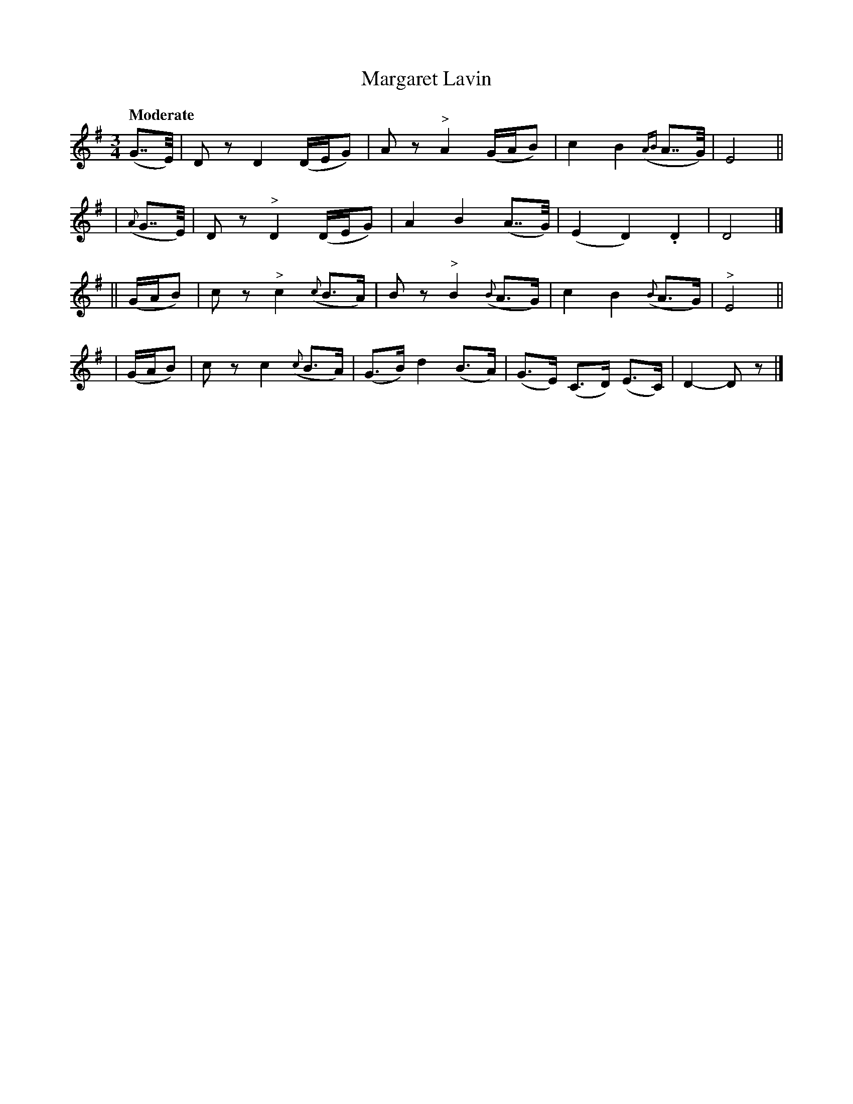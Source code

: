 X: 140
T: Margaret Lavin
R: air
%S: s:4 b:16(4+4+4+4)
B: O'Neill's 1850 #140
Z: 1997 henrik.norbeck@mailbox.swipnet.se
Q: "Moderate"
M: 3/4
L: 1/8
K: Dmix
(G>>E) | D z D2 (D/E/G) | A z "^>"A2 (G/A/B) | c2 B2 ({AB}A>>G) | E4 ||
| ({A}G>>E) | D z "^>"D2 (D/E/G) | A2 B2 (A>>G) | (E2 D2) .D2 | D4 |]
|| (G/A/B) | c z "^>"c2 ({c}B>A) | B z "^>"B2 ({B}A>G) | c2 B2 ({B}A>G) | "^>"E4 ||
| (G/A/B) | c z c2 ({c}B>A) | (G>B) d2 (B>A) | (G>E) (C>D) (E>C) | D2- D z |]
